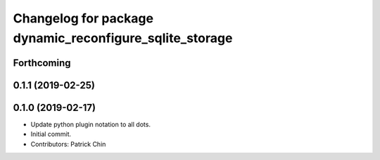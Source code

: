 ^^^^^^^^^^^^^^^^^^^^^^^^^^^^^^^^^^^^^^^^^^^^^^^^^^^^^^^^
Changelog for package dynamic_reconfigure_sqlite_storage
^^^^^^^^^^^^^^^^^^^^^^^^^^^^^^^^^^^^^^^^^^^^^^^^^^^^^^^^

Forthcoming
-----------

0.1.1 (2019-02-25)
------------------

0.1.0 (2019-02-17)
------------------
* Update python plugin notation to all dots.
* Initial commit.
* Contributors: Patrick Chin
